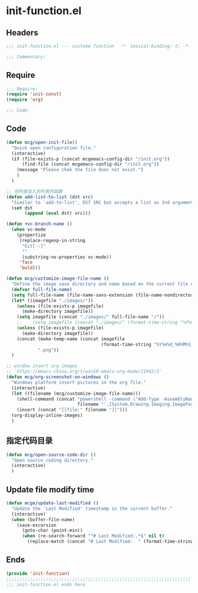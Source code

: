 * init-function.el
:PROPERTIES:
:HEADER-ARGS: :tangle (concat temporary-file-directory "init-function.el") :lexical t
:END:

** Headers
#+begin_src emacs-lisp
;;; init-function.el --- custome function  -*- lexical-binding: t; -*-

;;; Commentary:

  #+end_src

** Require
#+begin_src emacs-lisp
;;; Require:
(require 'init-const)
(require 'org)

;;; Code:
  #+end_src

** Code
#+begin_src emacs-lisp
(defun mcg/open-init-file()
  "Quick open configuration file."
  (interactive)
  (if (file-exists-p (concat mcgemacs-config-dir "/init.org"))
      (find-file (concat mcgemacs-config-dir "/init.org"))
    (message "Please chek the file does not exist.")
    )
  )

;; 将列表加入到列表的函数
(defun add-list-to-list (dst src)
  "Similar to `add-to-list', DST SRC but accepts a list as 2nd argument."
  (set dst
       (append (eval dst) src)))

(defun +vc-branch-name ()
  (when vc-mode
    (propertize
     (replace-regexp-in-string
      "Git[-:]"
      ""
      (substring-no-properties vc-mode))
     'face
     'bold)))

(defun mcg/customize-image-file-name ()
  "Define the image save directory and name based on the current file name."
  (defvar full-file-name)
  (setq full-file-name (file-name-sans-extension (file-name-nondirectory buffer-file-name)))
  (let* ((imagefile "./images/"))
    (unless (file-exists-p imagefile)
      (make-directory imagefile))
    (setq imagefile (concat "./images/" full-file-name "/"))
    ;;    (setq imagefile (concat "./images/" (format-time-string "%Y%m%d") "/"))
    (unless (file-exists-p imagefile)
      (make-directory imagefile))
    (concat (make-temp-name (concat imagefile
                                    (format-time-string "%Y%m%d_%H%M%S_")))
            ".png"))
  )

;; window insert org images
;; `https://emacs-china.org/t/win10-emacs-org-mode/21942/2'
(defun mcg/org-screenshot-on-windows ()
  "Windows platform insert pictures in the org file."
  (interactive)
  (let ((filename (mcg/customize-image-file-name)))
    (shell-command (concat "powershell -command \"Add-Type -AssemblyName System.Windows.Forms;if ($([System.Windows.Forms.Clipboard]::ContainsImage())) {$image = [System.Windows.Forms.Clipboard]::GetImage();[System.Drawing.Bitmap]$image.Save('"
                           filename "',[System.Drawing.Imaging.ImageFormat]::Png); Write-Output 'clipboard content saved as file'} else {Write-Output 'clipboard does not contain image data'}\""))
    (insert (concat "[[file:" filename "]]")))
  (org-display-inline-images)
  )
#+end_src

** 指定代码目录
#+begin_src emacs-lisp
(defun mcg/open-source-code-dir ()
  "Open source coding directory."
  (interactive)
  )
#+end_src

** Update file modify time
#+begin_src emacs-lisp
(defun mcge/update-last-modified ()
  "Update the `Last Modified' timestamp in the current buffer."
  (interactive)
  (when (buffer-file-name)
    (save-excursion
      (goto-char (point-min))
      (when (re-search-forward "^# Last Modified:.*$" nil t)
        (replace-match (concat "# Last Modified:  " (format-time-string "%Y-%m-%d %H:%M:%S")))))))
#+end_src

** Ends
#+begin_src emacs-lisp
(provide 'init-function)
;;;;;;;;;;;;;;;;;;;;;;;;;;;;;;;;;;;;;;;;;;;;;;;;;;;;;;;;;;;;;;;;;;;;;;
;;; init-function.el ends here
  #+end_src
